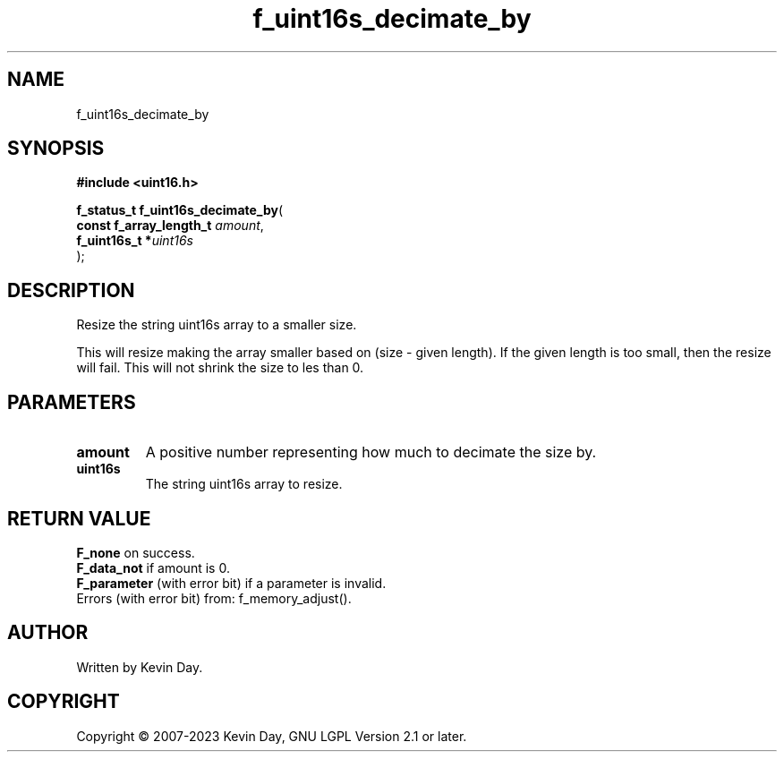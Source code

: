 .TH f_uint16s_decimate_by "3" "July 2023" "FLL - Featureless Linux Library 0.6.6" "Library Functions"
.SH "NAME"
f_uint16s_decimate_by
.SH SYNOPSIS
.nf
.B #include <uint16.h>
.sp
\fBf_status_t f_uint16s_decimate_by\fP(
    \fBconst f_array_length_t \fP\fIamount\fP,
    \fBf_uint16s_t           *\fP\fIuint16s\fP
);
.fi
.SH DESCRIPTION
.PP
Resize the string uint16s array to a smaller size.
.PP
This will resize making the array smaller based on (size - given length). If the given length is too small, then the resize will fail. This will not shrink the size to les than 0.
.SH PARAMETERS
.TP
.B amount
A positive number representing how much to decimate the size by.

.TP
.B uint16s
The string uint16s array to resize.

.SH RETURN VALUE
.PP
\fBF_none\fP on success.
.br
\fBF_data_not\fP if amount is 0.
.br
\fBF_parameter\fP (with error bit) if a parameter is invalid.
.br
Errors (with error bit) from: f_memory_adjust().
.SH AUTHOR
Written by Kevin Day.
.SH COPYRIGHT
.PP
Copyright \(co 2007-2023 Kevin Day, GNU LGPL Version 2.1 or later.
